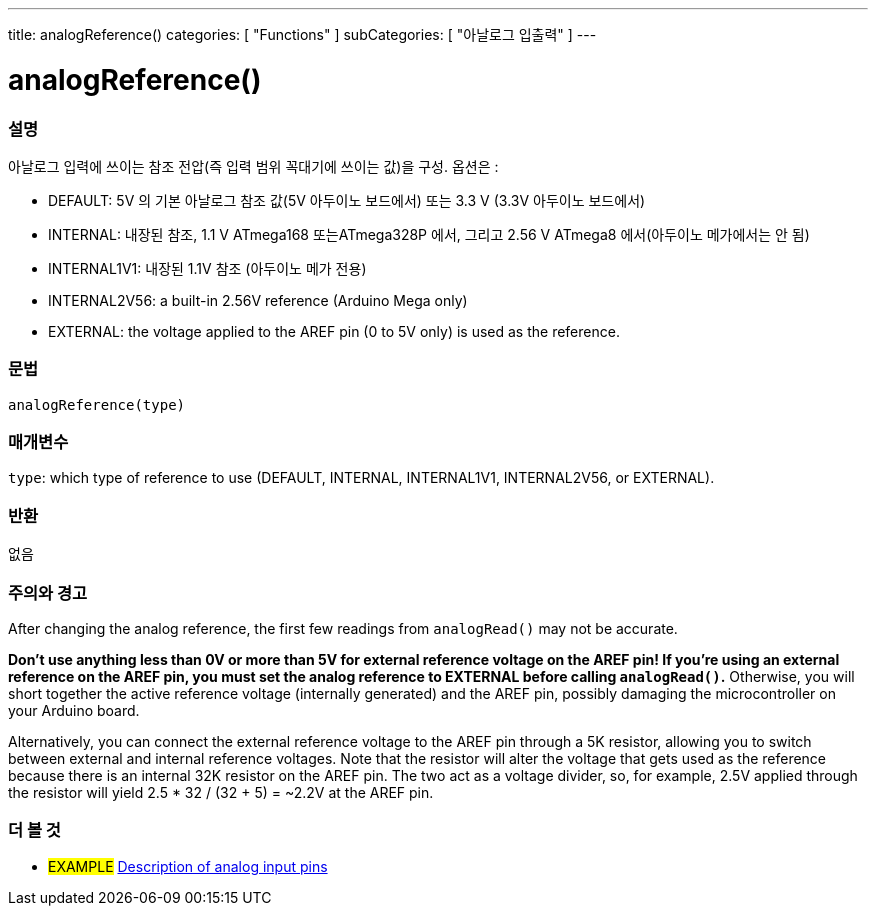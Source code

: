 ---
title: analogReference()
categories: [ "Functions" ]
subCategories: [ "아날로그 입출력" ]
---


//


= analogReference()


// OVERVIEW SECTION STARTS
[#overview]
--

[float]
=== 설명
아날로그 입력에 쓰이는 참조 전압(즉 입력 범위 꼭대기에 쓰이는 값)을 구성. 옵션은 :


* DEFAULT: 5V 의 기본 아날로그 참조 값(5V 아두이노 보드에서) 또는 3.3 V (3.3V 아두이노 보드에서)
* INTERNAL: 내장된 참조, 1.1 V ATmega168 또는ATmega328P 에서, 그리고 2.56 V ATmega8 에서(아두이노 메가에서는 안 됨)
* INTERNAL1V1: 내장된 1.1V 참조 (아두이노 메가 전용)
* INTERNAL2V56: a built-in 2.56V reference (Arduino Mega only)
* EXTERNAL: the voltage applied to the AREF pin (0 to 5V only) is used as the reference.
[%hardbreaks]


[float]
=== 문법
`analogReference(type)`


[float]
=== 매개변수
`type`: which type of reference to use (DEFAULT, INTERNAL, INTERNAL1V1, INTERNAL2V56, or EXTERNAL).

[float]
=== 반환
없음

--
// OVERVIEW SECTION ENDS




// HOW TO USE SECTION STARTS
[#howtouse]
--

[float]
=== 주의와 경고
After changing the analog reference, the first few readings from `analogRead()` may not be accurate.

*Don't use anything less than 0V or more than 5V for external reference voltage on the AREF pin! If you're using an external reference on the AREF pin, you must set the analog reference to EXTERNAL before calling `analogRead()`.* Otherwise, you will short together the active reference voltage (internally generated) and the AREF pin, possibly damaging the microcontroller on your Arduino board.

Alternatively, you can connect the external reference voltage to the AREF pin through a 5K resistor, allowing you to switch between external and internal reference voltages. Note that the resistor will alter the voltage that gets used as the reference because there is an internal 32K resistor on the AREF pin. The two act as a voltage divider, so, for example, 2.5V applied through the resistor will yield 2.5 * 32 / (32 + 5) = ~2.2V at the AREF pin.
[%hardbreaks]

--
// HOW TO USE SECTION ENDS


// SEE ALSO SECTION
[#see_also]
--

[float]
=== 더 볼 것

[role="example"]
* #EXAMPLE# http://arduino.cc/en/Tutorial/AnalogInputPins[Description of analog input pins]

--
// SEE ALSO SECTION ENDS
